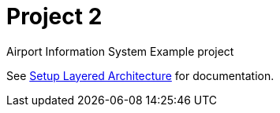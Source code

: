 # Project 2 

Airport Information System Example project

See link:doc/SetupLayeredArchitecture.adoc[Setup Layered Architecture] for documentation.

